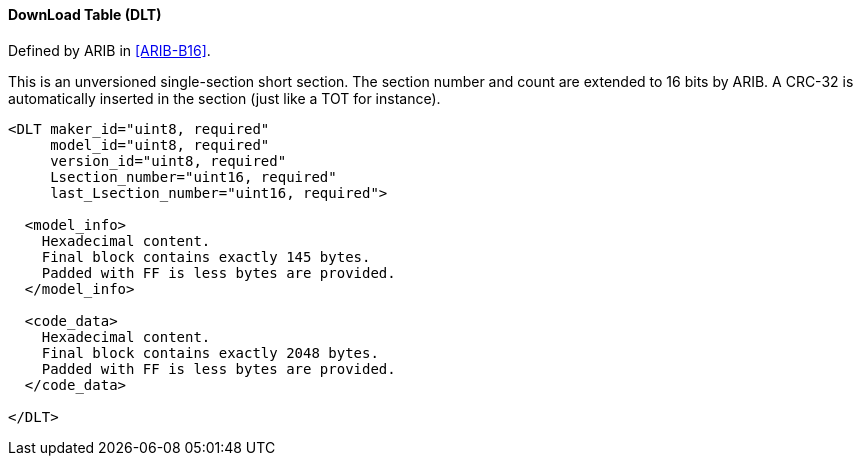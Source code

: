 ==== DownLoad Table (DLT)

Defined by ARIB in <<ARIB-B16>>.

This is an unversioned single-section short section.
The section number and count are extended to 16 bits by ARIB.
A CRC-32 is automatically inserted in the section (just like a TOT for instance).

[source,xml]
----
<DLT maker_id="uint8, required"
     model_id="uint8, required"
     version_id="uint8, required"
     Lsection_number="uint16, required"
     last_Lsection_number="uint16, required">

  <model_info>
    Hexadecimal content.
    Final block contains exactly 145 bytes.
    Padded with FF is less bytes are provided.
  </model_info>

  <code_data>
    Hexadecimal content.
    Final block contains exactly 2048 bytes.
    Padded with FF is less bytes are provided.
  </code_data>

</DLT>
----
